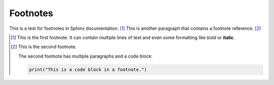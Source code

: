 Footnotes
=========

This is a test for footnotes in Sphinx documentation. [#first_footnote]_
This is another paragraph that contains a footnote reference. [#second_footnote]_

.. [#first_footnote] This is the first footnote.
   It can contain multiple lines of text and even
   some formatting like *bold* or **italic**.

.. [#second_footnote] This is the second footnote.

  The second footnote has multiple paragraphs and a code block:

  .. code-block:: python

     print("This is a code block in a footnote.")